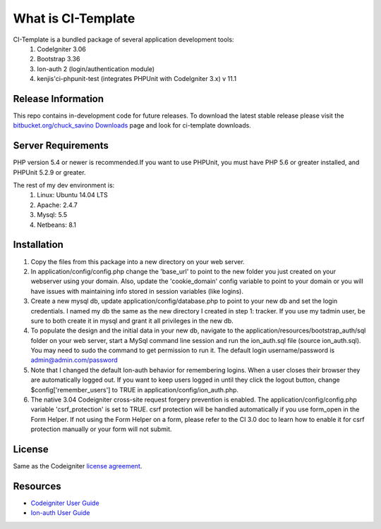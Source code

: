 ###################
What is CI-Template
###################

CI-Template is a bundled package of several application development tools:
    1) CodeIgniter 3.06
    2) Bootstrap 3.36
    3) Ion-auth 2 (login/authentication module)
    4) kenjis'ci-phpunit-test (integrates PHPUnit with CodeIgniter 3.x) v 11.1

*******************
Release Information
*******************

This repo contains in-development code for future releases. To download the
latest stable release please visit the `bitbucket.org/chuck_savino Downloads
<http://bitbucket.org/chuck_savino>`_ page and look for ci-template downloads.


*******************
Server Requirements
*******************

PHP version 5.4 or newer is recommended.If you want to use PHPUnit, you must 
have PHP 5.6 or greater installed, and PHPUnit 5.2.9 or greater.

The rest of my dev environment is:
    1)  Linux: Ubuntu 14.04 LTS
    2)  Apache: 2.4.7
    3)  Mysql:  5.5
    4)  Netbeans: 8.1


************
Installation
************

1)  Copy the files from this package into a new directory on your web server.
2)  In application/config/config.php change the 'base_url' to point to the new 
    folder you just created on your webserver using your domain. Also, update
    the 'cookie_domain' config variable to point to your domain or you will
    have issues with maintaining info stored in session variables (like logins).
3)  Create a new mysql db, update application/config/database.php
    to point to your new db and set the login credentials. I named my db the same 
    as the new directory I created in step 1: tracker. If you use my tadmin 
    user, be sure to both create it in mysql and grant it all privileges in the new db.
4)  To populate the design and the initial data in your new db, navigate to the 
    application/resources/bootstrap_auth/sql folder on your web server, start a 
    MySql command line session and run the ion_auth.sql file 
    (source ion_auth.sql). You may need to sudo the command to get permission 
    to run it. The default login username/password is admin@admin.com/password
5)  Note that I changed the default Ion-auth behavior for remembering logins. 
    When a user closes their browser they are automatically logged out. If you 
    want to keep users logged in until they click the logout button, change
    $config['remember_users'] to TRUE in application/config/ion_auth.php.
6)  The native 3.04 Codeigniter cross-site request forgery prevention is enabled.
    The application/config/config.php variable 'csrf_protection' is set to TRUE.
    csrf protection will be handled automatically if you use form_open in the Form
    Helper. If not using the Form Helper on a form, please refer to the CI 3.0 doc 
    to learn how to enable it for csrf protection manually or your form will not 
    submit.
*******
License
*******

Same as the Codeigniter `license
agreement <https://github.com/bcit-ci/CodeIgniter/blob/develop/user_guide_src/source/license.rst>`_.

*********
Resources
*********

-  `Codeigniter User Guide <https://codeigniter.com/docs>`_
-  `Ion-auth User Guide <http://benedmunds.com/ion_auth>`_


